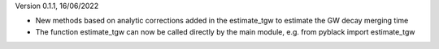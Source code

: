 Version 0.1.1, 16/06/2022

- New methods based on analytic corrections added in the estimate_tgw to estimate the GW decay merging time
- The function estimate_tgw can now be called directly by the main module,
  e.g. from pyblack import estimate_tgw
